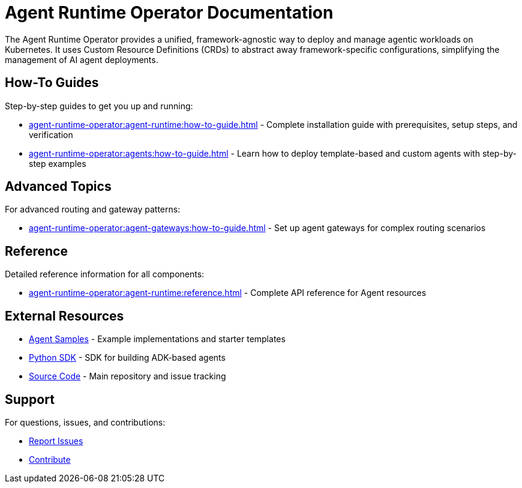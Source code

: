 = Agent Runtime Operator Documentation

The Agent Runtime Operator provides a unified, framework-agnostic way to deploy and manage agentic workloads on Kubernetes. It uses Custom Resource Definitions (CRDs) to abstract away framework-specific configurations, simplifying the management of AI agent deployments.

== How-To Guides

Step-by-step guides to get you up and running:

* xref:agent-runtime-operator:agent-runtime:how-to-guide.adoc[] - Complete installation guide with prerequisites, setup steps, and verification
* xref:agent-runtime-operator:agents:how-to-guide.adoc[] - Learn how to deploy template-based and custom agents with step-by-step examples

== Advanced Topics

For advanced routing and gateway patterns:

* xref:agent-runtime-operator:agent-gateways:how-to-guide.adoc[] - Set up agent gateways for complex routing scenarios

== Reference

Detailed reference information for all components:

* xref:agent-runtime-operator:agent-runtime:reference.adoc[] - Complete API reference for Agent resources

== External Resources

* https://github.com/agentic-layer/agent-samples[Agent Samples] - Example implementations and starter templates
* https://github.com/agentic-layer/sdk-python[Python SDK] - SDK for building ADK-based agents
* https://github.com/agentic-layer/agent-runtime-operator[Source Code] - Main repository and issue tracking

== Support

For questions, issues, and contributions:

* https://github.com/agentic-layer/agent-runtime-operator/issues[Report Issues]
* https://github.com/agentic-layer/agent-runtime-operator[Contribute]